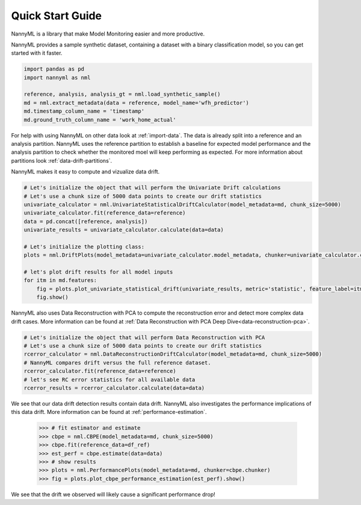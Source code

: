 .. _quick-start:

=================
Quick Start Guide
=================

NannyML is a library that make Model Monitoring easier and more productive.

NannyML provides a sample synthetic dataset, containing a dataset with a binary classification model,
so you can get started with it faster.


.. code-block:: python

    import pandas as pd
    import nannyml as nml

    reference, analysis, analysis_gt = nml.load_synthetic_sample()
    md = nml.extract_metadata(data = reference, model_name='wfh_predictor')
    md.timestamp_column_name = 'timestamp'
    md.ground_truth_column_name = 'work_home_actual'

For help with using NannyML on other data look at :ref:`import-data`. The data is already split into
a reference and an analysis partition. NannyML uses the reference partition to
establish a baseline for expected model performance and the analysis partition to check whether
the monitored moel will keep performing as expected.
For more information about partitions look :ref:`data-drift-partitions`.

NannyML makes it easy to compute and vizualize data drift.


.. code-block:: python

    # Let's initialize the object that will perform the Univariate Drift calculations
    # Let's use a chunk size of 5000 data points to create our drift statistics
    univariate_calculator = nml.UnivariateStatisticalDriftCalculator(model_metadata=md, chunk_size=5000)
    univariate_calculator.fit(reference_data=reference)
    data = pd.concat([reference, analysis])
    univariate_results = univariate_calculator.calculate(data=data)

    # Let's initialize the plotting class:
    plots = nml.DriftPlots(model_metadata=univariate_calculator.model_metadata, chunker=univariate_calculator.chunker)

    # let's plot drift results for all model inputs
    for itm in md.features:
        fig = plots.plot_univariate_statistical_drift(univariate_results, metric='statistic', feature_label=itm.label)
        fig.show()

.. image:: ../_static/drift-guide-distance_from_office.svg

.. image:: ../_static/drift-guide-gas_price_per_litre.svg

.. image:: ../_static/drift-guide-tenure.svg

.. image:: ../_static/drift-guide-wfh_prev_workday.svg

.. image:: ../_static/drift-guide-workday.svg

.. image:: ../_static/drift-guide-public_transportation_cost.svg

.. image:: ../_static/drift-guide-salary_range.svg


NannyML also uses Data Reconstruction with PCA to compute the reconstruction error and detect more complex
data drift cases. More information can be found at
:ref:`Data Reconstruction with PCA Deep Dive<data-reconstruction-pca>`.


.. code-block:: python

    # Let's initialize the object that will perform Data Reconstruction with PCA
    # Let's use a chunk size of 5000 data points to create our drift statistics
    rcerror_calculator = nml.DataReconstructionDriftCalculator(model_metadata=md, chunk_size=5000)
    # NannyML compares drift versus the full reference dataset.
    rcerror_calculator.fit(reference_data=reference)
    # let's see RC error statistics for all available data
    rcerror_results = rcerror_calculator.calculate(data=data)

.. image:: ../_static/drift-guide-multivariate.svg

We see that our data drift detection results contain data drift. NannyML also investigates
the performance implications of this data drift. More information can be found at
:ref:`performance-estimation`.

    .. code-block:: python

        >>> # fit estimator and estimate
        >>> cbpe = nml.CBPE(model_metadata=md, chunk_size=5000)
        >>> cbpe.fit(reference_data=df_ref)
        >>> est_perf = cbpe.estimate(data=data)
        >>> # show results
        >>> plots = nml.PerformancePlots(model_metadata=md, chunker=cbpe.chunker)
        >>> fig = plots.plot_cbpe_performance_estimation(est_perf).show()

.. image:: ../_static/placeholder.svg

We see that the drift we observed will likely cause a significant performance drop!